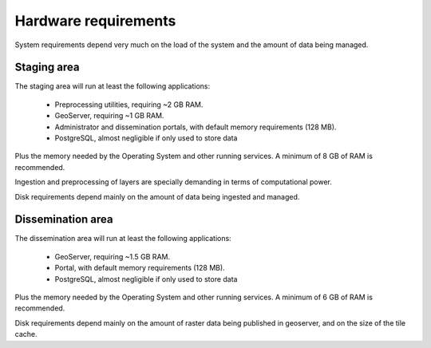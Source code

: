 .. module:: unredd.install.requirements

Hardware requirements
=====================

System requirements depend very much on the load of the system and the amount of data being managed.


Staging area
------------

The staging area will run at least the following applications:

 * Preprocessing utilities, requiring ~2 GB RAM.
 * GeoServer, requiring ~1 GB RAM.
 * Administrator and dissemination portals, with default memory requirements (128 MB).
 * PostgreSQL, almost negligible if only used to store data

Plus the memory needed by the Operating System and other running services. A minimum of 8 GB of RAM is recommended.

Ingestion and preprocessing of layers are specially demanding in terms of computational power.

Disk requirements depend mainly on the amount of data being ingested and managed.


Dissemination area
------------------

The dissemination area will run at least the following applications:

 * GeoServer, requiring ~1.5 GB RAM.
 * Portal, with default memory requirements (128 MB).
 * PostgreSQL, almost negligible if only used to store data
 
Plus the memory needed by the Operating System and other running services. A minimum of 6 GB of RAM is recommended.

Disk requirements depend mainly on the amount of raster data being published in geoserver, and on the size of the tile cache.
